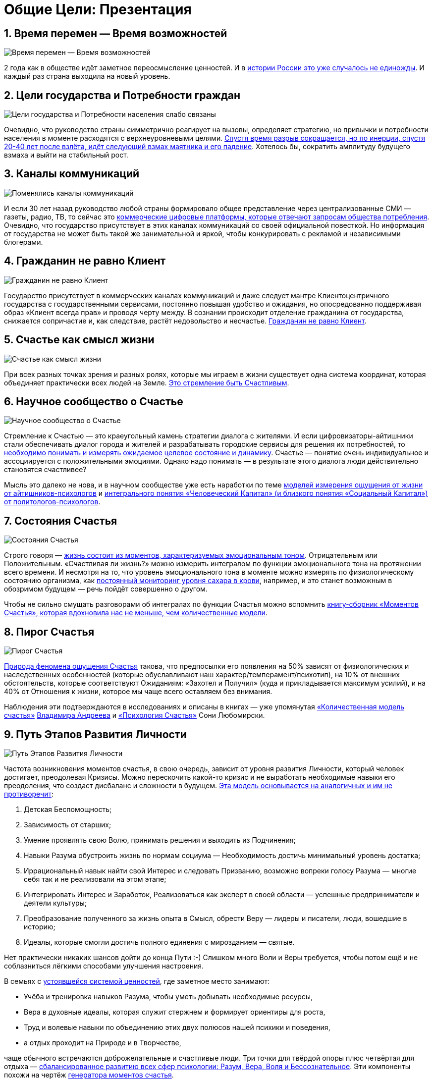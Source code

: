 = Общие Цели: Презентация
:created-date: 21.10.2023
:publication-date: 26.06.2024
:description: Сжатый пересказ предыдущей главы и всего Текста в виде презентации.

[#time_possibilities]
== 1. Время перемен — Время возможностей

image::slide1.png[Время перемен — Время возможностей]

2 года как в обществе идёт заметное переосмысление ценностей.
И в xref:p2-110-system.adoc#again_and_again[истории России это уже случалось не единожды].
И каждый раз страна выходила на новый уровень.

<<<
[#goals_needs]
== 2. Цели государства и Потребности граждан

image::slide2.png[Цели государства и Потребности населения слабо связаны]

Очевидно, что руководство страны симметрично реагирует на вызовы, определяет стратегию, но привычки и потребности населения в моменте расходятся с верхнеуровневыми целями.
xref:p2-110-system.adoc#polarization[Спустя время разрыв сокращается, но по инерции, спустя 20-40 лет после взлёта, идёт следующий взмах маятника и его падение].
Хотелось бы, сократить амплитуду будущего взмаха и выйти на стабильный рост.

<<<
[#communication_channels]
== 3. Каналы коммуникаций

image::slide3.png[Поменялись каналы коммуникаций]

И если 30 лет назад руководство любой страны формировало общее представление через централизованные СМИ — газеты, радио, ТВ, то сейчас это xref:p1-040-unhappiness.adoc#gadgets[коммерческие цифровые платформы, которые отвечают запросам общества потребления].
Очевидно, что государство присутствует в этих каналах коммуникаций со своей официальной повесткой.
Но информация от государства не может быть такой же занимательной и яркой, чтобы конкурировать с рекламой и независимыми блогерами.

<<<
[#citizen_client]
== 4. Гражданин не равно Клиент

image::slide4.png[Гражданин не равно Клиент]

Государство присутствует в коммерческих каналах коммуникаций и даже следует мантре Клиентоцентричного государства с государственными сервисами, постоянно повышая удобство и ожидания, но опосредованно поддерживая образ «Клиент всегда прав» и проводя черту между.
В сознании происходит отделение гражданина от государства, снижается сопричастие и, как следствие, растёт недовольство и несчастье.
xref:p2-130-local.adoc#love_beyond_words[Гражданин не равно Клиент].

<<<
[#happiness_as_mission]
== 5. Счастье как смысл жизни

image::slide5.png[Счастье как смысл жизни]

При всех разных точках зрения и разных ролях, которые мы играем в жизни существует одна система координат, которая объединяет практически всех людей на Земле.
xref:p1-010-happiness.adoc[Это стремление быть Счастливым].

<<<
[#science_about_happiness]
== 6. Научное сообщество о Счастье

image::slide6.png[Научное сообщество о Счастье]

Стремление к Счастью — это краеугольный камень стратегии диалога с жителями.
И если цифровизаторы-айтишники стали обеспечивать диалог города и жителей и разрабатывать городские сервисы для решения их потребностей, то xref:p1-010-happiness.adoc#happiness_model[необходимо понимать и измерять ожидаемое целевое состояние и динамику].
Счастье — понятие очень индивидуальное и ассоциируется с положительными эмоциями.
Однако надо понимать — в результате этого диалога люди действительно становятся счастливее?

Мысль это далеко не нова, и в научном сообществе уже есть наработки по теме https://www.livelib.ru/work/1008288064-model-kolichestvennoj-otsenki-urovnya-schastya-vladimir-andreev[моделей измерения ощущения от жизни от айтишников-психологов] и https://www.livelib.ru/review/4165063-strategicheskaya-psihologiya-globalizatsii-psihologiya-chelovecheskogo-kapitala[интегрального понятия «Человеческий Капитал» (и близкого понятия «Социальный Капитал») от политологов-психологов].

<<<
[#states_of_happiness]
== 7. Состояния Счастья

image::slide7.png[Состояния Счастья]

Строго говоря — xref:p1-010-happiness.adoc#moments_of_happiness[жизнь состоит из моментов, характеризуемых эмоциональным тоном].
Отрицательным или Положительным.
«Счастливая ли жизнь?» можно измерить интегралом по функции эмоционального тона на протяжении всего времени.
И несмотря на то, что уровень эмоционального тона в моменте можно измерять по физиологическому состоянию организма, как xref:p2-140-digital.adoc#health[постоянный мониторинг уровня сахара в крови], например, и это станет возможным в обозримом будущем — речь пойдёт совершенно о другом.

Чтобы не сильно смущать разговорами об интегралах по функции Счастья можно вспомнить xref:p1-010-happiness.adoc#moments_of_happiness_book[книгу-сборник «Моментов Счастья», которая вдохновила нас не меньше, чем количественные модели].

<<<
[#pie_of_happiness]
== 8. Пирог Счастья

image::slide8.png[Пирог Счастья]

xref:p1-010-happiness.adoc#what_is_happiness[Природа феномена ощущения Счастья] такова, что предпосылки его появления на 50% зависят от физиологических и наследственных особенностей (которые обуславливают наш характер/темперамент/психотип), на 10% от внешних обстоятельств, которые соответствуют Ожиданиям: «Захотел и Получил» (куда и прикладывается максимум усилий), и на 40% от Отношения к жизни, которое мы чаще всего оставляем без внимания.

Наблюдения эти подтверждаются в исследованиях и описаны в книгах — уже упомянутая https://www.livelib.ru/work/1008288064-model-kolichestvennoj-otsenki-urovnya-schastya-vladimir-andreev[«Количественная модель счастья»] xref:p2-100-authors.adoc#andreevvs[Владимира Андреева] и https://www.b17.ru/blog/401335/[«Психология Счастья»] Сони Любомирски.

<<<
[#path_of_happiness]
== 9. Путь Этапов Развития Личности

image::slide9.png[Путь Этапов Развития Личности]

Частота возникновения моментов счастья, в свою очередь, зависит от уровня развития Личности, который человек достигает, преодолевая Кризисы.
Можно перескочить какой-то кризис и не выработать необходимые навыки его преодоления, что создаст дисбаланс и сложности в будущем.
xref:p2-120-school.adoc#brief_happiness_model[Эта модель основывается на аналогичных и им не противоречит]:

. Детская Беспомощность;
. Зависимость от старших;
. Умение проявлять свою Волю, принимать решения и выходить из Подчинения;
. Навыки Разума обустроить жизнь по нормам социума — Необходимость достичь минимальный уровень достатка;
. Иррациональный навык найти свой Интерес и следовать Призванию, возможно вопреки голосу Разума — многие себя так и не реализовали на этом этапе;
. Интегрировать Интерес и Заработок, Реализоваться как эксперт в своей области — успешные предприниматели и деятели культуры;
. Преобразование полученного за жизнь опыта в Смысл, обрести Веру — лидеры и писатели, люди, вошедшие в историю;
. Идеалы, которые смогли достичь полного единения с мирозданием — святые.

Нет практически никаких шансов дойти до конца Пути :-)
Слишком много Воли и Веры требуется, чтобы потом ещё и не соблазниться лёгкими способами улучшения настроения.

В семьях с xref:p2-110-system.adoc#god_and_science[устоявшейся системой ценностей], где заметное место занимают:

* Учёба и тренировка навыков Разума, чтобы уметь добывать необходимые ресурсы,
* Вера в духовные идеалы, которая служит стержнем и формирует ориентиры для роста,
* Труд и волевые навыки по объединению этих двух полюсов нашей психики и поведения,
* а отдых проходит на Природе и в Творчестве,

чаще обычного встречаются доброжелательные и счастливые люди.
Три точки для твёрдой опоры плюс четвёртая для отдыха — xref:p2-180-sharedgoals.adoc#types_of_psychology[сбалансированное развитию всех сфер психологии: Разум, Вера, Воля и Бессознательное].
Эти компоненты похожи на чертёж xref:p1-010-happiness.adoc#moments_of_happiness[генератора моментов счастья].  

Государство может помогать и помогает преодолевать кризис поиска Интереса, на котором застревают многие, через развитие потенциала в Творчестве.
Важность прохождения этого кризиса xref:p2-160-routine.adoc#love_manifest_robots[растёт с развитием Искусственного интеллекта и Роботизации, которые могут оставить без работы тех, кто закапывает свои таланты].

<<<
[#petersburg_and_happiness]
== 10. Петербург в поисках Счастья

image::slide10.png[При чём здесь Петербург?]

Хорошо, но при чём здесь Петербург?

Когда расставлял ссылки в тексте и восполнял собственные пробелы в знании жизнеописаний русских святых новой истории из Википедии, узнал о https://ru.wikipedia.org/wiki/Серафим_Вырицкий[пророчестве Серафима Вырицкого о роли Петербурга].
Эта информация меня и порадовала и огорчила.
Порадовала, потому что  красиво вписывается в общую картину.
Но, к сожалению, также держу в уме поправку на то, что предсказания публикуются по прошествии времени и делают это зачастую те, кому хочется построить на них свои выводы.
Как мне, например :-)

Хотя я могу поверить, что высокоразвитые личности, проведшие значительное время в xref:p1-010-happiness.adoc#happiness_model[состоянии высокого эмоционального тона], могут «видеть» или прогнозировать развитие событий на более продолжительных отрезках времени.

Когда смотришь на ответы последних версий языковых моделей GPT, также с трудом верится, что они исходят не от невероятно разностороннего и одухотворённого (иногда придурковатого) человека, а являются последовательным подбором символов на основе вероятностных распределений, сформированных из петабайт текстовой информации.

Однако Петербург имеет совершенно понятные предпосылки, чтобы стать точкой роста.

<<<
[#culture_capital]
== 11. Культурная столица

image::slide11.png[Культурная столица]

В Петербурге сконцентрировано запредельное количество заведений науки и искусства.
Кроме этого очевидного факта, существует xref:p2-130-local.adoc#city_as_text[понятие «Текст города»].
Это Архитектура города, которую «читают» его жители и гости, когда идут по улицам и смотрят по сторонам.
Архитекторы, определявшие облик Петербурга, очевидно закладывали стремление к Идеалам.
Высокая культура и «Текст города» работают.

В Петербурге модно быть читателем.
Городская библиотека имени Маяковского по читательскому билету предоставляет https://pl.spb.ru/virtual-resources/index.php?ELEMENT_ID=13092[бесплатный доступ к электронным книгам].

В городе всегда была невероятная концентрация идеалистов.
Упомянутые книги о Счастье были написаны мыслителями из Петербурга, также как и xref:p2-130-local.adoc#russian_cosmism[движение русских космистов развивалось в Культурной столице].
Обычно Петербург вспоминают как город трёх революций, но хотелось бы, чтобы эти идеалы послужили катализатором для прохождения кризиса Интереса у граждан.

Точкой прорыва России может стать объединение двух российских полярных максимумов — амбициозной, рациональной Москвы и идеалистичного, культурного Петербурга.
Такой российский гигаполис с заложенным внутри xref:p2-110-system.adoc#paradox[парадоксальным дуализмом] может стать качественным скачком и переосмыслением.

Тем более, что именно в Петербурге xref:p2-160-routine.adoc#robots_in_spb[мы начали успешно освобождать чиновников от рутинной работы], выполняя её роботами, а людей переводить на более творческие задачи.

<<<
[#digital_petersburg]
== 12. Цифровой Петербург

image::slide12.png[Цифровой Петербург]

Когда xref:p2-130-local.adoc#mini_app_vkontakte[строили «Цифровой Петербург» в 2020 году], изначально использовали принципы Открытого Правительства.

Упор был сделан на xref:p2-170-opensource.adoc[открытие данных и создание программных интерфейсов (API) городских информационных систем], поверх которых можно создавать новые сервисы для жителей, интегрированные с популярными цифровыми каналами коммуникаций.
С площадками, где уже находятся жители.

Использование платформ приложений от партнёров ВКонтакте и Яндекс дало возможность быстро запускать новые сервисы для жителей и масштабироваться в другие субъекты.

<<<
[#i_live_here_app]
== 13. Я Здесь Живу

image::slide13.png[Я Здесь Живу]

https://vk.com/ya_zdes_zhivu[«Я Здесь Живу»] — флагманское приложение https://about.petersburg.ru[«Цифрового Петербурга»] построено не как отдельное приложение, а как набор разнообразных сервисов с привязкой к адресу города, поверх которых создан мини-апп ВКонтакте.
xref:p2-130-local.adoc#digital_petersburg_roadmap[Предполагается запуск сервисов на других платформах].

<<<
[#roots_approach]
== 14. Подход Цифрового Петербурга

image::slide14.png[Подход Цифрового Петербурга]

Есть метафора, что xref:p2-130-local.adoc#unhappy_foreigners[наши города заполнены Иностранцами, которые не знают места, где они живут].
Их мало что связывает с местом жительства, т.к.
живут они образами, сформированными цифровыми каналами массовой информации.
Разность реальности и этих образов (не самых правдивых) порождает раздражение и несчастье.
Мы пока не говорим, что по настоящему приносит Счастье место, которое не только знакомо, но и частично преобразилось в результате труда жителей.

Мы следуем Пути, который позволяет жителям пускать корни и делает его экспертом места, в котором он живёт.

<<<
[#new_metrics]
== 15. Новые метрики

image::slide15.png[Социальный капитал и Общие цели]

xref:p2-140-digital.adoc#why_digital_russia[Следуя принципу «Не можешь измерить — не можешь управлять»] для изменения ситуации необходимо сначала научиться измерять текущее состояние и понимать желаемое в ключевых процессах и целях общества.

Для лучшего понимания эффективности наших усилий в диалоге с жителями от лица города мы начали искать новые понятия и метрики — например, xref:p2-180-sharedgoals.adoc#social_capital[Социальный капитал].

<<<
[#social_capital_definition]
== 16. Определение Социального капитала

image::slide16.png[Определение Социального капитала]

Самый драгоценный ресурс для общества и человека, который изначально xref:p2-140-digital.adoc#time[надо уметь измерять и оценивать — это наше Время].
xref:p2-180-sharedgoals.adoc#social_capital[Социальный капитал] представляется как интегральная инвестиция времени в общие цели для других или социума.
Это время, которое люди тратят не на «себя любимого», а на близких и общество, в котором живут.
Не «ты мне — я тебе», а «мы вместе для нас».
По сути, это цифровая метрика Любви.

Оно очень похоже с понятием Человеческий капитал, о котором написана уже упомянутая здесь книга https://www.livelib.ru/review/4165063-strategicheskaya-psihologiya-globalizatsii-psihologiya-chelovecheskogo-kapitala[«Психология человеческого капитала»].
Примечательно, что заключение книги посвящено xref:p1-010-happiness.adoc#cornerstone_of_text[Счастью, как краеугольному камню] в понятии Человеческий Капитал.

Будь то Социальный или Человеческий, но этот Капитал разительно отличается от Финансового Капитала, который доминирует в мире, что создаёт перекосы и конфликты, в том числе военные.
И если это понятие так важно, то его нужно постепенно вводить в управленческую практику наравне с Финансовым капиталом и уметь его измерять, чтобы достигать баланса.

Вполне вероятно, что потребуется введение в обиход принципиально нового понятия, которое отражает смысл инвестиций сделанных в общее дело.

Инвестиции в Счастье.

<<<
[#smart_city_slide]
== 17. Новое осмысление Умного Города

image::slide17.png[Рост социального капитала города]

В системе координат, где помимо Финансового капитала начинает оцениваться Человеческий, можно переосмысливать знакомые понятия.

xref:p2-180-sharedgoals.adoc#smart_city[Умный город — не тот, где больше камер или датчиков, а тот, где Социальный капитал растёт быстрее].

Если в СССР граждане строили коммунизм без денежных отношений, который воспринимался на уровне обывателя довольно причудливо и непонятно.
То вот сейчас важно понимать, что в результате деятельности помимо Финансового капитала растёт ещё и Человеческий, который является залогом нашего Счастливого Завтра.
И мы видим этот рост на открытых формулах и цифрах в срезах нашего места жительства и рода занятий.

<<<
[#citizen_investor]
== 18. Житель — инвестор, а не потребитель

image::slide18.png[Житель — инвестор, а не потребитель]

Финансовая независимость, о которой мечтает подавляющая часть населения, приобретается только через навыки Инвестиций.
Чтобы научиться инвестировать Деньги, сначала нужно научиться управлять и инвестировать Время, которое имеется у всех в равной степени.
Для этого требуется управлять Волей, чтобы не разбазаривать это Время на xref:p1-040-unhappiness.adoc#information_flow[ловушки, которые создаёт для нас легкодоступный цифровой мир развлечений].

Вырабатывать эти навыки проще всего на xref:p2-130-local.adoc#tom_sawyer_fest[инвестициях в улучшение своего жизненного пространства].
Без вовлечения в развитие своего дома и двора, вероятно, не получится стать счастливым и обеспеченным.
Улучшение жизненного пространства является общей целью жителей и руководства города.

<<<
[#investment_involvement]
== 19. Вовлечение в инвестиции

image::slide19.png[63% готовы инвестировать]

Треть «Сильных идей», предлагаемых Агентством Стратегических Инициатив о xref:p2-180-sharedgoals.adoc#shared_goals_for_citizens[вовлечении граждан в созидательную деятельность на благо общества].

По данным опроса, не менее 63% наших жителей ответили, что они готовы инвестировать своё время на благо Общества.

Люди очень разные, но все хотят быть счастливыми.
И в глубине души все понимают, что для этого надо как-то вложиться.
Есть порыв, но нет понимания «Что же конкретно можно сделать, чтобы помочь?»

<<<
[#shared_goals_slide]
== 20. Общие цели

image::slide20.png[Общие цели]

На эти вопросы ответит xref:p2-180-sharedgoals.adoc#shared_goals[платформа Общие Цели].
И все проекты про вовлечение можно будет объединить xref:p2-170-opensource.adoc#shared_goal[одной открытой цифровой платформой].

И тогда общественное движение, клуб по интересам, обычная семья или неравнодушный гражданин могут xref:p2-180-sharedgoals.adoc#entity_goal[присоединиться или создать Общую Цель].
Где xref:p2-180-sharedgoals.adoc#entity_contract[определяется Время как возможная Инвестиция].

xref:p2-180-sharedgoals.adoc#entity_instruction[Экспертами может быть предложен план рекомендованных действий], чтобы избежать ненужных рисков и направить временные инвестиции в оптимальное русло.
И фиксируется xref:p2-180-sharedgoals.adoc#entity_commit[совершённый временной вклад в Общую цель].
Когда виден результат от сделанных инвестиций, то возникают и отмечаются Моменты Счастья.

Именно они могут быть мотиваторами для тех, кто собирался заняться этой темой, но не хватало времени, а точнее воли.

«Я Здесь Живу» является лишь подмножеством Общих Целей, объединенных адресом многоквартирного дома.
А xref:p2-180-sharedgoals.adoc#ai_tool[искусственный интеллект] в лице xref:p2-130-local.adoc#digital_petersburg_roadmap[цифрового аватара Яков Петровича или Яков Захарыча] (дворник или фонарщик, зажигающий свет) в чатах может подсказать, что происходит вокруг и какими Общими Целями можно заняться.

<<<
[#this_text]
== 21. Что мне делать? :-)

image::slideWTD.png[Что мне делать? :-)]

Что мне делать? :-)

xref:index.adoc#what_to_do[Так называется этот Текст], который спонтанно начал писать в GitHub совместно с единомышленниками год назад.

Что надо делать, чтобы быть Счастливым?
Что сделать, чтобы основные правила и вехи в этом Пути стали более очевидными?

Вопросов, сомнений, рассуждений — множество.
Хотя основные выводы в тексте видятся вполне устойчивыми и выдержали не одну дискуссию, но тем не менее у каждого может быть свой нюансный взгляд и каждый может его добавить в xref:p2-170-opensource.adoc#associations_with_open_source[концепции Open Source].
И значит Текст этот может дополняться бесконечно и xref:index.adoc#text_is_not_a_book[не является законченным продуктом или книгой].

<<<
[#proof]
== 22. Подтверждение гипотезы

image::slide21.png[Подтверждение гипотезы]

Требовалось показать зависимость между вложенными инвестициями в общее дело с возникновением состояний счастья впоследствии.
В июне мы запустили исследование с участниками Том Сойер Феста — «Делает ли волонтеров совместное восстановление домов счастливее?»

Спустя пару месяцев мы с уверенностью модем сказать, что https://vk.com/wall-136227449_5513[Делает]!

Однако xref:p2-180-sharedgoals.adoc#balance_check[задача искать риски и перекосы модели] остаётся важной.
В этом деле будет полезна любая помощь — тем более, что советы многие любят давать :-)
Хотя тут потребуется готовность включения в поиск решения и временные инвестиции.

<<<
[#result]
== 23. Желаемый результат

image::slide22.png[Желаемый результат]

Общие цели, являясь независимой открытой цифровой платформой, можно встроить через виджеты, мини-аппы и чат-боты в уже существующие сообщества, группы и ГосПаблики.
По желанию модераторов и администраторов этих сообществ, конечно же.
Ряд изменений можно делать автоматизировано, через API, без необходимости ручного ввода.

И тогда в тематических сообществах можно наблюдать динамику общих временных инвестиций, активность участников и поток деперсонализированных моментов счастья, которые появились в результате вложений.

xref:p2-180-sharedgoals.adoc#human_capital_book[Важные результаты]:

* вклад в Общие цели можно соотнести с вкладом в соответствующие национальные цели, определяемые руководством страны;
* платформа может стать инструментом для измерения человеческого/социального капитала, наряду с финансовым;
* становится возможным формулировать измеримые и понятные цели для общества, напрямую связанные с интересами граждан и влияющими на их счастье.

<<<
[#requirements]
== 24. Необходимые условия

image::slide23.png[Необходимые условия]

xref:p2-140-digital.adoc#russian_it[Несмотря на растущую важность Цифровизации для государств и явное её присутствие в национальных целях], мы понимаем, что далеко не всё можно решить с помощью информационных систем.
Потребуется согласованность усилий на всех уровнях.
На наш взгляд, основы психологии и философии в максимально доступной и наглядной форме, понимание природы наркологических и поведенческих зависимостей, необходимость прохождения пути развития уровней личности для испытания моментов счастья на протяжении жизни, историю героев, которые прошли этот путь, xref:p2-120-school.adoc#happiness_in_school[необходимо давать уже в средней школе].

Конечно же, содержанием школьной программы должны заниматься специалисты в образовании, но пока предмета о Счастье нет в школе, ответственность за счастливое завтра детей полностью лежит на плечах родителей.
Мы также понимаем, какие последствия может иметь цифровизация роли наставника для детей, которая сейчас и происходит через компьютерные игры и непрерывное потребление информации с телефона.
Ребенку нужны живые Папа и Мама, равно как Человеку нужен Человек.
Тут скорее необходимо направлять усилия на осознание сложившейся ситуации в головах взрослых.
Через открытый, прямой, объективный диалог.

xref:p2-130-local.adoc#digital_petersburg_roadmap[В наших силах снабдить цифровыми помощниками уже созданные домовые чаты в мессенджерах], где присутствует население России, проживающее в многоквартирных домах.
В этих группах часто можно наблюдать разгул «диванной аналитики» и «глубокого знания жизни», когда виноват кто угодно, но не сам говорящий.
Не слишком серьёзный персонаж, типа виртуального дворника или фонарщика, сможет рассказывать, что Город делает для дома и двора, что делают неравнодушные люди неподалёку, и как можно им помочь.
Может даже порассуждать о природе Счастья и навести на мысли, которые прорастут позже.

<<<
[#project_team]
== 25. Проектная группа

image::slide24.png[Проектная группа]

Думается, что важно включиться в проектную рабочую группу, в которой присутствуют представители Руководства, Субъектов и Технологических Партнеров, чтобы согласовать эти действия.

<<<
[#project_tasks]
== 26. Задачи проектной группы

image::slide25.png[Задачи проектной группы]

Потребуется:

* Декомпозировать Национальные Цели на исполнимые гражданами планы Общих Целей с помощью экспертов и ответственных из отрасли: Благоустройство — Субботник, Экология — Полить газон во дворе, Благосостояние — Послушать лекцию о важности контроля трат и начала инвестирования и так далее;
* Использовать лучшие методологические практики и технические наработки, которые не создадут рисков в дальнейшем;
* Структурировать и снабдить данные API на уровне субъектов для ведения объективного диалога с жителями;
* И вовлекать людей в Общие Цели.

Обсудить положения этой главы и всего остального текста можно в группе https://t.me/bongiozzo_public[по ссылке].

[sidebar]
Начато: {created-date},
Опубликовано: {publication-date},
Исправлено (ISO): {docdate}.
